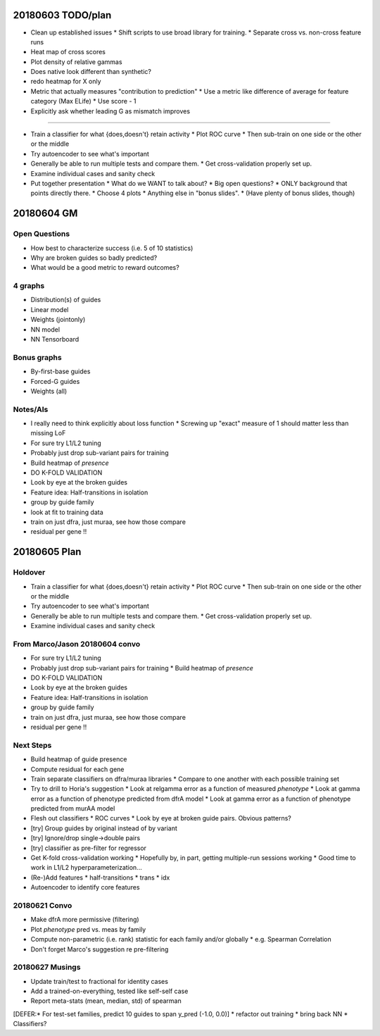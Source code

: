 20180603 TODO/plan
==================

* Clean up established issues
  * Shift scripts to use broad library for training.
  * Separate cross vs. non-cross feature runs

* Heat map of cross scores

* Plot density of relative gammas

* Does native look different than synthetic?

* redo heatmap for X only

* Metric that actually measures "contribution to prediction"
  * Use a metric like difference of average for feature category (Max ELife)
  * Use score - 1

* Explicitly ask whether leading G as mismatch improves

^^^^^^^^^^^

* Train a classifier for what {does,doesn't} retain activity
  * Plot ROC curve
  * Then sub-train on one side or the other or the middle

* Try autoencoder to see what's important

* Generally be able to run multiple tests and compare them.
  * Get cross-validation properly set up.

* Examine individual cases and sanity check

* Put together presentation
  * What do we WANT to talk about?
  * Big open questions?
  * ONLY background that points directly there.
  * Choose 4 plots
  * Anything else in "bonus slides".
  * (Have plenty of bonus slides, though)

20180604 GM
===========

Open Questions
--------------

* How best to characterize success (i.e. 5 of 10 statistics)
* Why are broken guides so badly predicted?
* What would be a good metric to reward outcomes?

4 graphs
--------
* Distribution(s) of guides
* Linear model
* Weights (jointonly)
* NN model
* NN Tensorboard

Bonus graphs
------------
* By-first-base guides
* Forced-G guides
* Weights (all)

Notes/AIs
---------

* I really need to think explicitly about loss function
  * Screwing up "exact" measure of 1 should matter less than missing LoF

* For sure try L1/L2 tuning

* Probably just drop sub-variant pairs for training

* Build heatmap of *presence*

* DO K-FOLD VALIDATION

* Look by eye at the broken guides

* Feature idea: Half-transitions in isolation

* group by guide family

* look at fit to training data

* train on just dfra, just muraa, see how those compare

* residual per gene !!

20180605 Plan
=============

Holdover
--------

* Train a classifier for what {does,doesn't} retain activity
  * Plot ROC curve
  * Then sub-train on one side or the other or the middle

* Try autoencoder to see what's important

* Generally be able to run multiple tests and compare them.
  * Get cross-validation properly set up.

* Examine individual cases and sanity check

From Marco/Jason 20180604 convo
-------------------------------

* For sure try L1/L2 tuning

* Probably just drop sub-variant pairs for training
  * Build heatmap of *presence*

* DO K-FOLD VALIDATION

* Look by eye at the broken guides

* Feature idea: Half-transitions in isolation

* group by guide family

* train on just dfra, just muraa, see how those compare

* residual per gene !!

Next Steps
----------

* Build heatmap of guide presence

* Compute residual for each gene

* Train separate classifiers on dfra/muraa libraries
  * Compare to one another with each possible training set

* Try to drill to Horia's suggestion
  * Look at relgamma error as a function of measured *phenotype*
  * Look at gamma error as a function of phenotype predicted from dfrA model
  * Look at gamma error as a function of phenotype predicted from murAA model

* Flesh out classifiers
  * ROC curves
  * Look by eye at broken guide pairs.  Obvious patterns?

* [try] Group guides by original instead of by variant
* [try] Ignore/drop single->double pairs
* [try] classifier as pre-filter for regressor

* Get K-fold cross-validation working
  * Hopefully by, in part, getting multiple-run sessions working
  * Good time to work in L1/L2 hyperparameterization...

* (Re-)Add features
  * half-transitions
  * trans
  * idx

* Autoencoder to identify core features

20180621 Convo
--------------

* Make dfrA more permissive (filtering)
* Plot *phenotype* pred vs. meas by family
* Compute non-parametric (i.e. rank) statistic for each family and/or globally
  * e.g. Spearman Correlation
* Don't forget Marco's suggestion re pre-filtering

20180627 Musings
----------------

* Update train/test to fractional for identity cases
* Add a trained-on-everything, tested like self-self case
* Report meta-stats (mean, median, std) of spearman
[DEFER:* For test-set families, predict 10 guides to span y_pred (-1.0, 0.0)]
* refactor out training
* bring back NN
* Classifiers?
